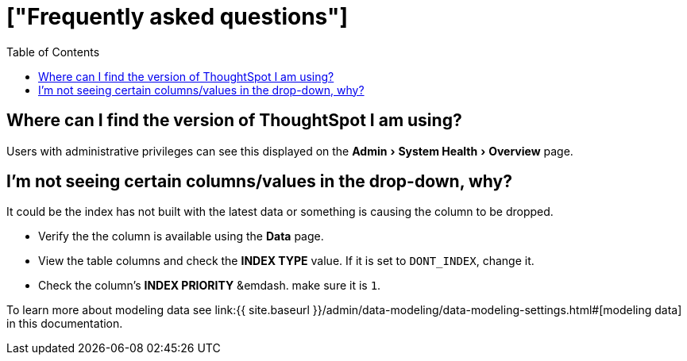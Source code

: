 = ["Frequently asked questions"]
:experimental:
:last_updated: tbd
:permalink: /:collection/:path.html
:sidebar: mydoc_sidebar
:toc: false

== Where can I find the version of ThoughtSpot I am using?

Users with administrative privileges can see this displayed on the menu:Admin[System Health > Overview] page.

== I'm not seeing certain columns/values in the drop-down, why?

It could be the index has not built with the latest data or something is causing the column to be dropped.

* Verify the the column is available using the *Data* page.
* View the table columns and check the *INDEX TYPE* value.
If it is set to `DONT_INDEX`, change it.
* Check the column's  *INDEX PRIORITY* &emdash.
make sure it is `1`.

To learn more about modeling data see link:{{ site.baseurl }}/admin/data-modeling/data-modeling-settings.html#[modeling data] in this documentation.
